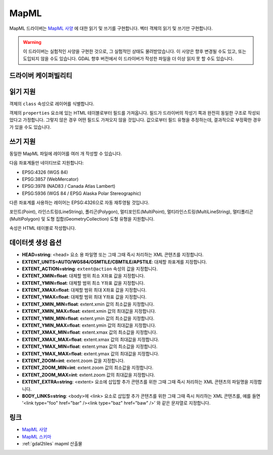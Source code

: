 .. _vector.mapml:

MapML
=====

.. versionadded:: 3.1

.. shortname:: MapML

.. built_in_by_default::

MapML 드라이버는 `MapML 사양 <https://maps4html.org/MapML/spec>`_ 에 대한 읽기 및 쓰기를 구현합니다. 벡터 객체의 읽기 및 쓰기만 구현합니다.

.. warning::

    이 드라이버는 실험적인 사양을 구현한 것으로, 그 실험적인 상태도 물려받았습니다. 이 사양은 향후 변경될 수도 있고, 또는 도입되지 않을 수도 있습니다. GDAL 향후 버전에서 이 드라이버가 작성한 파일을 더 이상 읽지 못 할 수도 있습니다.

드라이버 케이퍼빌리티
-------------------

.. supports_create::

.. supports_georeferencing::

.. supports_virtualio::

읽기 지원
------------

객체의 ``class`` 속성으로 레이어를 식별합니다.

객체의 ``properties`` 요소에 있는 HTML 테이블로부터 필드를 가져옵니다. 필드가 드라이버의 작성기 쪽과 완전히 동일한 구조로 작성되었다고 가정합니다. 그렇지 않은 경우 어떤 필드도 가져오지 않을 것입니다. 값으로부터 필드 유형을 추정하는데, 결과적으로 부정확한 경우가 있을 수도 있습니다.

쓰기 지원
-------------

동일한 MapML 파일에 레이어를 여러 개 작성할 수 있습니다.

다음 좌표계들만 네이티브로 지원합니다:

-  EPSG:4326 (WGS 84)
-  EPSG:3857 (WebMercator)
-  EPSG:3978 (NAD83 / Canada Atlas Lambert)
-  EPSG:5936 (WGS 84 / EPSG Alaska Polar Stereographic)

다른 좌표계를 사용하는 레이어는 EPSG:4326으로 자동 재투영될 것입니다.

포인트(Point), 라인스트링(LineString), 폴리곤(Polygon), 멀티포인트(MultiPoint), 멀티라인스트링(MultiLineString), 멀티폴리곤(MultiPolygon) 및 도형 집합(GeometryCollection) 도형 유형을 지원합니다.

속성은 HTML 테이블로 작성합니다.

데이터셋 생성 옵션
------------------------

-  **HEAD=string**: <head> 요소 용 파일명 또는 그때 그때 즉시 처리하는 XML 콘텐츠를 지정합니다.
-  **EXTENT_UNITS=AUTO/WGS84/OSMTILE/CBMTILE/APSTILE**: 대체할 좌표계를 지정합니다.
-  **EXTENT_ACTION=string**: ``extent@action`` 속성의 값을 지정합니다.
-  **EXTENT_XMIN=float**: 대체할 범위 최소 X좌표 값을 지정합니다.
-  **EXTENT_YMIN=float**: 대체할 범위 최소 Y좌표 값을 지정합니다.
-  **EXTENT_XMAX=float**: 대체할 범위 최대 X좌표 값을 지정합니다.
-  **EXTENT_YMAX=float**: 대체할 범위 최대 Y좌표 값을 지정합니다.
-  **EXTENT_XMIN_MIN=float**: extent.xmin 값의 최소값을 지정합니다.
-  **EXTENT_XMIN_MAX=float**: extent.xmin 값의 최대값을 지정합니다.
-  **EXTENT_YMIN_MIN=float**: extent.ymin 값의 최소값을 지정합니다.
-  **EXTENT_YMIN_MAX=float**: extent.ymin 값의 최대값을 지정합니다.
-  **EXTENT_XMAX_MIN=float**: extent.xmax 값의 최소값을 지정합니다.
-  **EXTENT_XMAX_MAX=float**: extent.xmax 값의 최대값을 지정합니다.
-  **EXTENT_YMAX_MIN=float**: extent.ymax 값의 최소값을 지정합니다.
-  **EXTENT_YMAX_MAX=float**: extent.ymax 값의 최대값을 지정합니다.
-  **EXTENT_ZOOM=int**: extent.zoom 값을 지정합니다.
-  **EXTENT_ZOOM_MIN=int**: extent.zoom 값의 최소값을 지정합니다.
-  **EXTENT_ZOOM_MAX=int**: extent.zoom 값의 최대값을 지정합니다.
-  **EXTENT_EXTRA=string**: <extent> 요소에 삽입할 추가 콘텐츠를 위한 그때 그때 즉시 처리하는 XML 콘텐츠의 파일명을 지정합니다.
-  **BODY_LINKS=string**: <body>에 <link> 요소로 삽입할 추가 콘텐츠를 위한 그때 그때 즉시 처리하는 XML 콘텐츠를, 예를 들면 '<link type="foo" href="bar" /><link type="baz" href="baw" />' 와 같은 문자열로 지정합니다.

링크
-----

-  `MapML 사양 <https://maps4html.org/MapML/spec>`_
-  `MapML 스키마 <https://github.com/Maps4HTML/MapML/tree/gh-pages/schema>`_
-  :ref:`gdal2tiles` mapml 산출물


